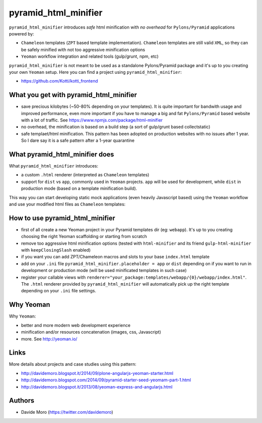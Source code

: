 pyramid_html_minifier
=====================

|build status|_
|code coverage|_

.. |build status| image:: https://secure.travis-ci.org/davidemoro/pyramid_html_minifier.png?branch=master
.. _build status: http://travis-ci.org/davidemoro/pyramid_html_minifier
.. |code coverage| image:: http://codecov.io/github/davidemoro/pyramid_html_minifier/coverage.svg?branch=master
.. _code coverage: http://codecov.io/github/davidemoro/pyramid_html_minifier?branch=master

``pyramid_html_minifier`` introduces *safe* html minification
with *no overhead* for ``Pylons/Pyramid`` applications powered by:

* ``Chameleon`` templates (``ZPT`` based template implementation). ``Chameleon``
  templates are still valid ``XML``, so they can be safely minified with not
  too aggressive minification options

* ``Yeoman`` workflow integration and related tools (gulp/grunt, npm, etc)

``pyramid_html_minifier`` is not meant to be used as a standalone
Pylons/Pyramid package and it's up to you creating your own ``Yeoman`` setup.
Here you can find a project using ``pyramid_html_minifier``:

* https://github.com/Kotti/kotti_frontend

What you get with pyramid_html_minifier
---------------------------------------

* save precious kilobytes (~50-80% depending on your templates).
  It is quite important for bandwith usage and improved performance,
  even more important if you have to manage a big and fat
  ``Pylons/Pyramid`` based website with a lot of traffic.
  See https://www.npmjs.com/package/html-minifier

* no overhead, the minification is based on a build step (a sort of
  gulp/grunt based collectstatic)

* safe templaet/html minification. This pattern has been adopted on production
  websites with no issues after 1 year. So I dare say it is a safe pattern
  after a 1-year quarantine

What pyramid_html_minifier does
-------------------------------

What ``pyramid_html_minifier`` introduces:

* a custom ``.html`` renderer (interpreted as ``Chameleon`` templates)

* support for ``dist`` vs ``app``, commonly used in ``Yeoman``
  projects. ``app`` will be used for development, while ``dist``
  in production mode (based on a template minification build).

This way you can start developing static mock applications (even
heavily Javascript based) using the ``Yeoman`` workflow and use your
modified html files as ``Chameleon`` templates:

How to use pyramid_html_minifier
--------------------------------

* first of all create a new Yeoman project in your Pyramid templates dir (eg: ``webapp``).
  It's up to you creating choosing the right Yeoman scaffolding or starting from
  scratch

* remove too aggressive html minification options (tested with ``html-minifier`` and its friend
  ``gulp-html-minifier`` with ``keepClosingSlash`` enabled)

* if you want you can add ZPT/Chameleon macros and slots to your base ``index.html`` template

* add on your ``.ini`` file ``pyramid_html_minifier.placeholder = app`` or ``dist`` depending on
  if you want to run in development or production mode (will be used minificated templates in such
  case)

* register your callable views with ``renderer="your_package:templates/webapp/{0}/webapp/index.html"``.
  The ``.html`` renderer provided by ``pyramid_html_minifier`` will automatically
  pick up the right template depending on your ``.ini`` file settings.

Why Yeoman
----------

Why ``Yeoman``:

* better and more modern web development experience

* minification and/or resources concatenation (images, css, Javascript)

* more. See http://yeoman.io/

Links
-----

More details about projects and case studies using this pattern:

* http://davidemoro.blogspot.it/2014/09/plone-angularjs-yeoman-starter.html

* http://davidemoro.blogspot.com/2014/09/pyramid-starter-seed-yeomam-part-1.html

* http://davidemoro.blogspot.it/2013/08/yeoman-express-and-angularjs.html

Authors
-------

* Davide Moro (https://twitter.com/davidemoro)
